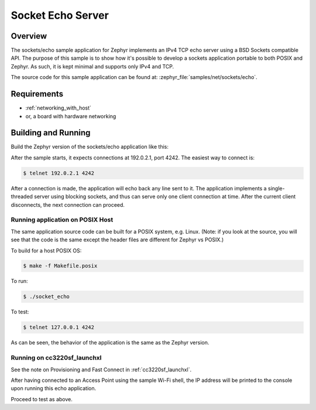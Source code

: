 .. _sockets-echo-sample:

Socket Echo Server
##################

Overview
********

The sockets/echo sample application for Zephyr implements an IPv4 TCP echo
server using a BSD Sockets compatible API. The purpose of this sample is to
show how it's possible to develop a sockets application portable to both
POSIX and Zephyr. As such, it is kept minimal and supports only IPv4 and TCP.

The source code for this sample application can be found at:
:zephyr_file:`samples/net/sockets/echo`.

Requirements
************

- :ref:`networking_with_host`
- or, a board with hardware networking

Building and Running
********************

Build the Zephyr version of the sockets/echo application like this:

.. zephyr-app-commands::
   :zephyr-app: samples/net/sockets/echo
   :board: <board_to_use>
   :goals: build
   :compact:

After the sample starts, it expects connections at 192.0.2.1, port 4242.
The easiest way to connect is:

.. code-block:: console

    $ telnet 192.0.2.1 4242

After a connection is made, the application will echo back any line sent
to it. The application implements a single-threaded server using blocking
sockets, and thus can serve only one client connection at time. After the
current client disconnects, the next connection can proceed.

Running application on POSIX Host
=================================

The same application source code can be built for a POSIX system, e.g.
Linux. (Note: if you look at the source, you will see that the code is
the same except the header files are different for Zephyr vs POSIX.)

To build for a host POSIX OS:

.. code-block:: console

    $ make -f Makefile.posix

To run:

.. code-block:: console

    $ ./socket_echo

To test:

.. code-block:: console

    $ telnet 127.0.0.1 4242

As can be seen, the behavior of the application is the same as the Zephyr
version.

Running on cc3220sf_launchxl
============================

See the note on Provisioning and Fast Connect in :ref:`cc3220sf_launchxl`.

After having connected to an Access Point using the sample Wi-Fi shell,
the IP address will be printed to the console upon running this echo
application.

Proceed to test as above.

